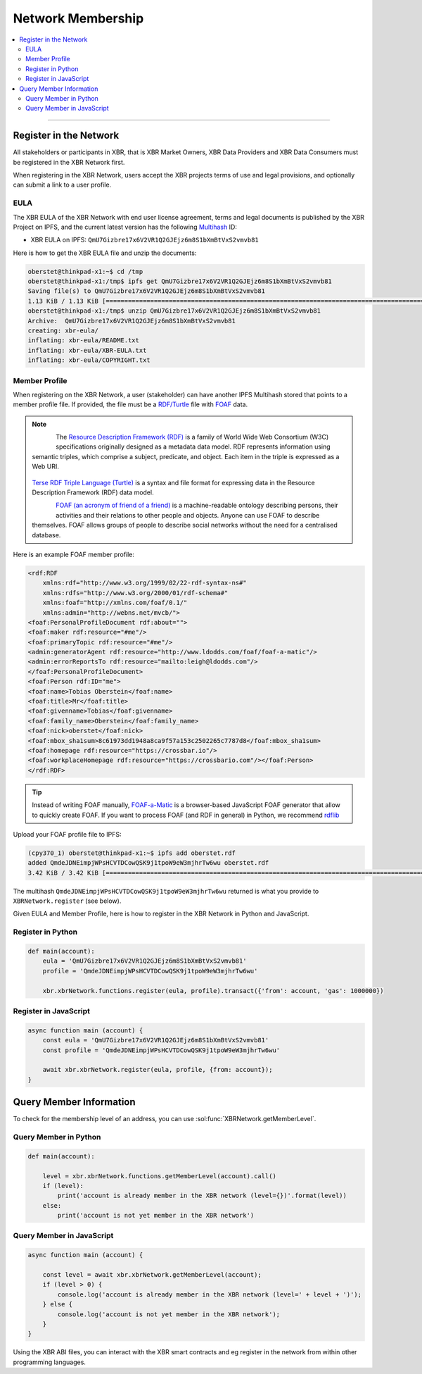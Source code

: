 Network Membership
==================

.. contents:: :local:

----------

Register in the Network
-----------------------

All stakeholders or participants in XBR, that is XBR Market Owners, XBR Data Providers and
XBR Data Consumers must be registered in the XBR Network first.

When registering in the XBR Network, users accept the XBR projects terms of use
and legal provisions, and optionally can submit a link to a user profile.

EULA
....

The XBR EULA of the XBR Network with end user license agreement, terms and
legal documents is published by the XBR Project on IPFS, and the current latest
version has the following `Multihash <https://multiformats.io/multihash/>`__ ID:

* XBR EULA on IPFS: ``QmU7Gizbre17x6V2VR1Q2GJEjz6m8S1bXmBtVxS2vmvb81``

Here is how to get the XBR EULA file and unzip the documents:

.. code-block:: console

    oberstet@thinkpad-x1:~$ cd /tmp
    oberstet@thinkpad-x1:/tmp$ ipfs get QmU7Gizbre17x6V2VR1Q2GJEjz6m8S1bXmBtVxS2vmvb81
    Saving file(s) to QmU7Gizbre17x6V2VR1Q2GJEjz6m8S1bXmBtVxS2vmvb81
    1.13 KiB / 1.13 KiB [=======================================================================================================] 100.00% 0s
    oberstet@thinkpad-x1:/tmp$ unzip QmU7Gizbre17x6V2VR1Q2GJEjz6m8S1bXmBtVxS2vmvb81
    Archive:  QmU7Gizbre17x6V2VR1Q2GJEjz6m8S1bXmBtVxS2vmvb81
    creating: xbr-eula/
    inflating: xbr-eula/README.txt
    inflating: xbr-eula/XBR-EULA.txt
    inflating: xbr-eula/COPYRIGHT.txt

Member Profile
..............

When registering on the XBR Network, a user (stakeholder) can have another
IPFS Multihash stored that points to a member profile file.
If provided, the file must be a `RDF/Turtle <https://www.w3.org/TR/turtle/>`__ file
with `FOAF <https://en.wikipedia.org/wiki/FOAF_(ontology)>`__ data.

.. note::

    .. figure:: /_static/img/Rdf_logo.svg
        :align: left
        :width: 60px
        :alt: RDF
        :figclass: align-left

    The `Resource Description Framework (RDF) <https://en.wikipedia.org/wiki/Resource_Description_Framework>`__
    is a family of World Wide Web Consortium (W3C) specifications originally designed as a metadata data model.
    RDF represents information using semantic triples, which comprise a subject, predicate,
    and object. Each item in the triple is expressed as a Web URI.

    .. figure:: /_static/img/rfd_triple.png
        :align: center
        :width: 100%
        :alt: RDF Triple
        :figclass: rdftriple

    `Terse RDF Triple Language (Turtle) <https://en.wikipedia.org/wiki/Turtle_(syntax)>`__
    is a syntax and file format for expressing data in the Resource Description Framework (RDF)
    data model.

    .. figure:: /_static/img/FoafLogo.svg
        :align: left
        :width: 60px
        :alt: FOAF
        :figclass: align-left

    `FOAF (an acronym of friend of a friend) <https://en.wikipedia.org/wiki/FOAF_(ontology)>`__
    is a machine-readable ontology describing persons,
    their activities and their relations to other people and objects. Anyone can use FOAF to
    describe themselves. FOAF allows groups of people to describe social networks without
    the need for a centralised database.

Here is an example FOAF member profile:

.. code-block:: console

    <rdf:RDF
        xmlns:rdf="http://www.w3.org/1999/02/22-rdf-syntax-ns#"
        xmlns:rdfs="http://www.w3.org/2000/01/rdf-schema#"
        xmlns:foaf="http://xmlns.com/foaf/0.1/"
        xmlns:admin="http://webns.net/mvcb/">
    <foaf:PersonalProfileDocument rdf:about="">
    <foaf:maker rdf:resource="#me"/>
    <foaf:primaryTopic rdf:resource="#me"/>
    <admin:generatorAgent rdf:resource="http://www.ldodds.com/foaf/foaf-a-matic"/>
    <admin:errorReportsTo rdf:resource="mailto:leigh@ldodds.com"/>
    </foaf:PersonalProfileDocument>
    <foaf:Person rdf:ID="me">
    <foaf:name>Tobias Oberstein</foaf:name>
    <foaf:title>Mr</foaf:title>
    <foaf:givenname>Tobias</foaf:givenname>
    <foaf:family_name>Oberstein</foaf:family_name>
    <foaf:nick>oberstet</foaf:nick>
    <foaf:mbox_sha1sum>8c61973dd1948a8ca9f57a153c2502265c7787d8</foaf:mbox_sha1sum>
    <foaf:homepage rdf:resource="https://crossbar.io"/>
    <foaf:workplaceHomepage rdf:resource="https://crossbario.com"/></foaf:Person>
    </rdf:RDF>

.. tip::

    Instead of writing FOAF manually, `FOAF-a-Matic <http://www.ldodds.com/foaf/foaf-a-matic.html>`__
    is a browser-based JavaScript FOAF generator that allow to quickly create FOAF.
    If you want to process FOAF (and RDF in general) in Python, we recommend
    `rdflib <https://rdflib.readthedocs.io/en/stable/>`__

Upload your FOAF profile file to IPFS:

.. code-block:: console

    (cpy370_1) oberstet@thinkpad-x1:~$ ipfs add oberstet.rdf
    added QmdeJDNEimpjWPsHCVTDCowQSK9j1tpoW9eW3mjhrTw6wu oberstet.rdf
    3.42 KiB / 3.42 KiB [==========================================================================================================] 100.00%

The multihash ``QmdeJDNEimpjWPsHCVTDCowQSK9j1tpoW9eW3mjhrTw6wu`` returned is what you
provide to ``XBRNetwork.register`` (see below).

Given EULA and Member Profile, here is how to register in the XBR Network in
Python and JavaScript.

Register in Python
..................

.. code-block:: python

    def main(account):
        eula = 'QmU7Gizbre17x6V2VR1Q2GJEjz6m8S1bXmBtVxS2vmvb81'
        profile = 'QmdeJDNEimpjWPsHCVTDCowQSK9j1tpoW9eW3mjhrTw6wu'

        xbr.xbrNetwork.functions.register(eula, profile).transact({'from': account, 'gas': 1000000})

Register in JavaScript
......................

.. code-block:: javascript

    async function main (account) {
        const eula = 'QmU7Gizbre17x6V2VR1Q2GJEjz6m8S1bXmBtVxS2vmvb81'
        const profile = 'QmdeJDNEimpjWPsHCVTDCowQSK9j1tpoW9eW3mjhrTw6wu'

        await xbr.xbrNetwork.register(eula, profile, {from: account});
    }


Query Member Information
------------------------

To check for the membership level of an address, you can use :sol:func:`XBRNetwork.getMemberLevel`.

Query Member in Python
......................

.. code-block:: python

    def main(account):

        level = xbr.xbrNetwork.functions.getMemberLevel(account).call()
        if (level):
            print('account is already member in the XBR network (level={})'.format(level))
        else:
            print('account is not yet member in the XBR network')

Query Member in JavaScript
..........................

.. code-block:: javascript

    async function main (account) {

        const level = await xbr.xbrNetwork.getMemberLevel(account);
        if (level > 0) {
            console.log('account is already member in the XBR network (level=' + level + ')');
        } else {
            console.log('account is not yet member in the XBR network');
        }
    }

Using the XBR ABI files, you can interact with the XBR smart contracts and eg register in the network
from within other programming languages.
